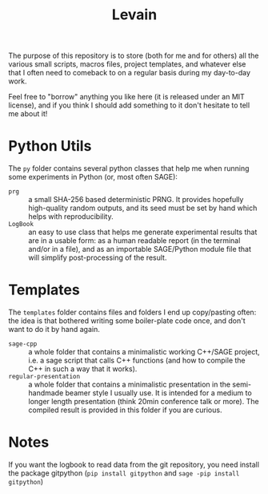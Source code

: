 #+TITLE: Levain
#+DESCRIPTION: Python/SAGE classes, LaTeX macros files, file/project templates, and all the small stuff I regularly need to use or copy/paste into my work as researcher 
# Time-stamp: <2024-08-02 16:16:41 lperrin>


The purpose of this repository is to store (both for me and for
others) all the various small scripts, macros files, project
templates, and whatever else that I often need to comeback to on a
regular basis during my day-to-day work.

Feel free to "borrow" anything you like here (it is released under an
MIT license), and if you think I should add something to it don't
hesitate to tell me about it!

* Python Utils
The =py= folder contains several python classes that help me when
running some experiments in Python (or, most often SAGE):
- =prg= :: a small SHA-256 based deterministic PRNG. It provides
  hopefully high-quality random outputs, and its seed must be set by
  hand which helps with reproducibility.
- =LogBook= :: an easy to use class that helps me generate
  experimental results that are in a usable form: as a human readable
  report (in the terminal and/or in a file), and as an importable
  SAGE/Python module file that will simplify post-processing of the
  result.


* Templates
The =templates= folder contains files and folders I end up
copy/pasting often: the idea is that bothered writing some
boiler-plate code once, and don't want to do it by hand again.
- =sage-cpp= :: a whole folder that contains a minimalistic working
  C++/SAGE project, i.e. a sage script that calls C++ functions (and
  how to compile the C++ in such a way that it works).
- =regular-presentation= :: a whole folder that contains a
  minimalistic presentation in the semi-handmade beamer style I
  usually use. It is intended for a medium to longer length
  presentation (think 20min conference talk or more). The compiled
  result is provided in this folder if you are curious.


* Notes
If you want the logbook to read data from the git repository, you need
install the package gitpython (=pip install gitpython= and
=sage -pip install gitpython=)

